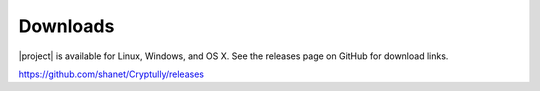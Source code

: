 .. _downloads:

Downloads
=========

|project| is available for Linux, Windows, and OS X. See the releases page on GitHub for download
links.

https://github.com/shanet/Cryptully/releases
